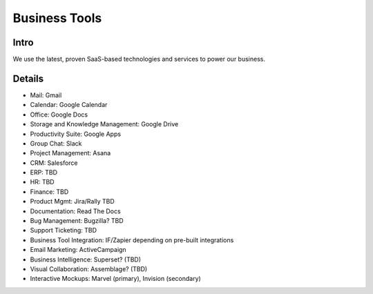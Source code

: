 .. _businesstools:


Business Tools
!!!!!!!!!!!!!!


Intro
@@@@@@@@@@@@@@@@@@@@@

We use the latest, proven SaaS-based technologies and services to power our business.


Details
@@@@@@@@@@@@@@@@@@@@@

* Mail: Gmail

* Calendar: Google Calendar

* Office: Google Docs

* Storage and Knowledge Management: Google Drive

* Productivity Suite: Google Apps

* Group Chat: Slack

* Project Management: Asana

* CRM: Salesforce

* ERP: TBD

* HR: TBD

* Finance: TBD

* Product Mgmt: Jira/Rally TBD

* Documentation: Read The Docs

* Bug Management: Bugzilla? TBD

* Support Ticketing: TBD

* Business Tool Integration: IF/Zapier depending on pre-built integrations

* Email Marketing: ActiveCampaign

* Business Intelligence: Superset? (TBD)

* Visual Collaboration: Assemblage? (TBD)

* Interactive Mockups: Marvel (primary), Invision (secondary)